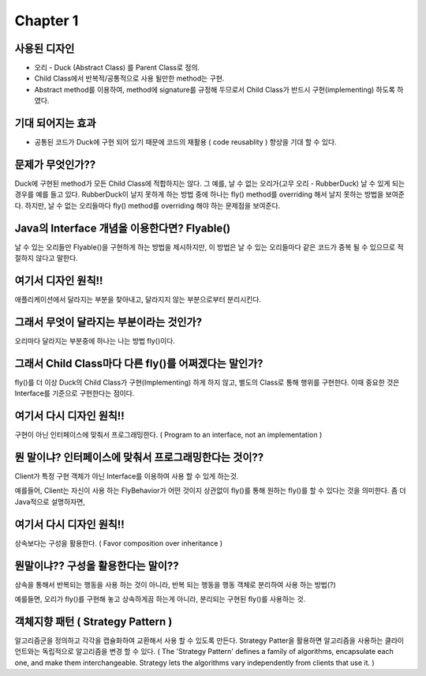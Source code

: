 Chapter 1
=========

사용된 디자인
----------

* 오리 - Duck (Abstract Class) 를 Parent Class로 정의.
* Child Class에서 반복적/공통적으로 사용 될만한 method는 구현.
* Abstract method를 이용하여, method에 signature를 규정해 두므로서 Child Class가 반드시 구현(implementing) 하도록 하였다.

기대 되어지는 효과
--------------

* 공통된 코드가 Duck에 구현 되어 있기 때문에 코드의 재활용 ( code reusablity ) 향상을 기대 할 수 있다.


문제가 무엇인가??
-------------

Duck에 구현된 method가 모든 Child Class에 적합하지는 않다. 그 예를, 날 수 없는 오리가(고무 오리 - RubberDuck) 날 수 있게 되는 경우를 예를 들고 있다.
RubberDuck이 날지 못하게 하는 방법 중에 하나는 fly() method를 overriding 해서 날지 못하는 방법을 보여준다.
하지만, 날 수 없는 오리들마다 fly() method를 overriding 해야 하는 문제점을 보여준다.


Java의 Interface 개념을 이용한다면? Flyable()
----------------------------------------

날 수 있는 오리들만 Flyable()을 구현하게 하는 방법을 제시하지만, 이 방법은 날 수 있는 오리들마다 같은 코드가 중복 될 수 있으므로 적절하지 않다고 말한다.


여기서 디자인 원칙!!
--------------

애플리케이션에서 달라지는 부분을 찾아내고, 달라지지 않는 부분으로부터 분리시킨다.


그래서 무엇이 달라지는 부분이라는 것인가?
-------------------------------

오리마다 달라지는 부분중에 하나는 나는 방법 fly()이다.


그래서 Child Class마다 다른 fly()를 어쩌겠다는 말인가?
----------------------------------------------

fly()를 더 이상 Duck의 Child Class가 구현(Implementing) 하게 하지 않고,
별도의 Class로 통해 행위를 구현한다. 이때 중요한 것은 Interface를 기준으로 구현한다는 점이다.

.. code-block: python

  class FlyBehavior:
    def fly():
      raise NotImplemented()

  class FlyWithWings(FlyBehavior)
    def fly():
      // fly with wings implementation

  class FlyNoWay(FlyBehavior)
    def fly():
      // no fly

여기서 다시 디자인 원칙!!
-------------------

구현이 아닌 인터페이스에 맞춰서 프로그래밍한다.
( Program to an interface, not an implementation )


뭔 말이냐? 인터페이스에 맞춰서 프로그래밍한다는 것이??
-----------------------------------------

Client가 특정 구현 객체가 아닌 Interface를 이용하여 사용 할 수 있게 하는것.

예를들어, Client는 자신이 사용 하는 FlyBehavior가 어떤 것이지 상관없이 fly()를 통해 원하는 fly()를 할 수 있다는 것을 의미한다.
좀 더 Java적으로 설명하자면,

.. code-block: java

  FlyBehavior f = new FlyWithWings()
  f.fly()


여기서 다시 디자인 원칙!!
-------------------

상속보다는 구성을 활용한다. ( Favor composition over inheritance )


뭔말이냐?? 구성을 활용한다는 말이??
---------------------------

상속을 통해서 반복되는 행동을 사용 하는 것이 아니라, 반복 되는 행동을 행동 객체로 분리하여 사용 하는 방법(?)

예를들면, 오리가 fly()를 구현해 놓고 상속하게끔 하는게 아니라, 분리되는 구현된 fly()를 사용하는 것.

.. code-block: python

  class Duck(object):

    fly_behavior = None

  class RubberDuck(Duck):

    def __init__(self, fly):
      self.fly_behavior = fly


  duck = RubberDuck(FlyWithWings())


객체지향 패턴 ( Strategy Pattern )
-------------------------------

알고리즘군을 정의하고 각각을 캡슐화하여 교환해서 사용 할 수 있도록 만든다. Strategy Patter을 활용하면
알고리즘을 사용하는 클라이언트와는 독립적으로 알고리즘을 변경 할 수 있다.
( The 'Strategy Pattern' defines a family of algorithms, encapsulate each one,
and make them interchangeable. Strategy lets the algorithms vary independently from clients that use it. )
